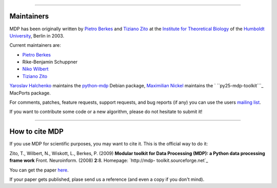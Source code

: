 
--------



Maintainers
-----------

MDP has been originally written by `Pietro Berkes`_ and `Tiziano Zito`_ at
the `Institute for Theoretical Biology`_ of the `Humboldt University`_,
Berlin in 2003.

Current maintainers are:

-   `Pietro Berkes`_
-   Rike-Benjamin Schuppner
-   `Niko Wilbert`_
-   `Tiziano Zito`_

`Yaroslav Halchenko`_ maintains the `python-mdp`_ Debian package, `Maximilian
Nickel`_ maintains the ` ``py25-mdp-toolkit```_ MacPorts package.

For comments, patches, feature requests, support requests, and bug reports
(if any) you can use the users `mailing list`_.

If you want to contribute some code or a new algorithm, please do not
hesitate to submit it!

--------


How to cite MDP
---------------

If you use MDP for scientific purposes, you may want to cite it. This is the
official way to do it:

Zito, T., Wilbert, N., Wiskott, L., Berkes, P. (2009)
**Modular toolkit for Data Processing (MDP): a Python data processing frame
work**
Front. Neuroinform. (2008) **2**:8. Homepage: `http://mdp-
toolkit.sourceforge.net`_

You can get the paper `here`_.

If your paper gets published, plase send us a reference (and even a copy if
you don't mind).

.. _MDP Sprint 2010: http://sourceforge.net/apps/mediawiki/mdp-
    toolkit/index.php?title=MDP_Sprint_2010
.. _changes     since last release: CHANGES
.. _git: http://mdp-toolkit.git.sourceforge.net/
.. _presented: EuroScipy2009Talk.pdf
.. _EuroScipy:
    http://www.euroscipy.org/presentations/abstracts/abstract_zito.html
.. _presented: CNS2009Talk.pdf
.. _Python in Neuroscience: http://www.cnsorg.org/2009/workshops.shtml
.. _CNS 2009: http://www.cnsorg.org/2009/
.. _Introduction: tutorial.html#introduction
.. _Full list: tutorial.html#node-list
.. _Tutorial: tutorial.html
.. _pdf: http://prdownloads.sourceforge.net/mdp-
    toolkit/MDP2_6_tutorial.pdf?download
.. _API: docs/api/index.html
.. _Python: http://www.python.org/
.. _NumPy: http://numpy.scipy.org/
.. _Scipy: http://www.scipy.org/
.. _symeig: symeig.html
.. _ here: http://sourceforge.net/projects/mdp-toolkit/files
.. _python-mdp: http://packages.debian.org/python-mdp
.. _MacPorts: http://www.macports.org/
.. _py25-mdp-toolkit:
    http://trac.macports.org/browser/trunk/dports/python/py25-mdp-
    toolkit/Portfile
.. _py26-mdp-toolkit:
    http://trac.macports.org/browser/trunk/dports/python/py26-mdp-
    toolkit/Portfile
.. _sci-mathematics/mdp:
    http://git.overlays.gentoo.org/gitweb/?p=proj/sci.git;a=tree;f=sci-
    mathematics/mdp
.. _Pietro Berkes: http://people.brandeis.edu/~berkes
.. _Tiziano Zito: http://itb.biologie.hu-berlin.de/~zito
.. _Institute for Theoretical Biology: http://itb.biologie.hu-berlin.de/
.. _Humboldt University: http://www.hu-berlin.de/
.. _Niko Wilbert: http://itb.biologie.hu-berlin.de/~wilbert
.. _Yaroslav Halchenko: http://www.onerussian.com/
.. _Maximilian Nickel: http://2manyvariables.inmachina.com
.. _mailing list: https://lists.sourceforge.net/mailman/listinfo/mdp-
    toolkit-users
.. _http://mdp-toolkit.sourceforge.net: http://mdp-
    toolkit.sourceforge.net
.. _here: http://dx.doi.org/10.3389/neuro.11.008.2008
